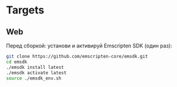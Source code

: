 * Targets

** Web

Перед сборкой: установи и активируй Emscripten SDK (один раз):

#+BEGIN_SRC sh
  git clone https://github.com/emscripten-core/emsdk.git
  cd emsdk
  ./emsdk install latest
  ./emsdk activate latest
  source ./emsdk_env.sh
#+END_SRC
